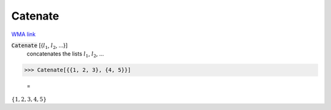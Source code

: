 Catenate
========

`WMA link <https://reference.wolfram.com/language/ref/Catenate.html>`_


:code:`Catenate` [{:math:`l_1`, :math:`l_2`, ...}]
    concatenates the lists :math:`l_1`, :math:`l_2`, ...





>>> Catenate[{{1, 2, 3}, {4, 5}}]

    =
:math:`\left\{1,2,3,4,5\right\}`


